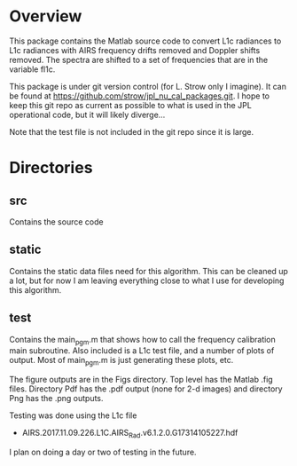 * Overview

This package contains the Matlab source code to convert L1c radiances to L1c radiances with AIRS frequency drifts removed and Doppler shifts removed.  The spectra are shifted to a set of frequencies that are in the variable fl1c.

This package is under git version control (for L. Strow only I imagine).  It can be found at
https://github.com/strow/jpl_nu_cal_packages.git.  I hope to keep this git repo as current as possible to what is used in the JPL operational code, but it will likely diverge...

Note that the test file is not included in the git repo since it is large.

* Directories

** src 

Contains the source code

** static

Contains the static data files need for this algorithm.  This can be cleaned up a lot, but for now I am leaving everything close to what I use for developing this algorithm.

** test

Contains the main_pgm.m that shows how to call the frequency calibration main subroutine.  Also included is a L1c test file, and a number of plots of output.  Most of main_pgm.m is just generating these plots, etc.  

The figure outputs are in the Figs directory.  Top level has the Matlab .fig files.  Directory Pdf has the .pdf output (none for 2-d images) and directory Png has the .png outputs.

Testing was done using the L1c file 
  - AIRS.2017.11.09.226.L1C.AIRS_Rad.v6.1.2.0.G17314105227.hdf

I plan on doing a day or two of testing in the future.  



